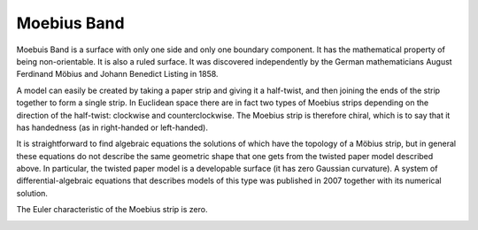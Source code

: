 Moebius Band
============

Moebuis Band is a surface with only one side and only one boundary component. It has the mathematical property of being non-orientable. It is also a ruled surface. It was discovered independently by the German mathematicians August Ferdinand Möbius and Johann Benedict Listing in 1858.

A model can easily be created by taking a paper strip and giving it a half-twist, and then joining the ends of the strip together to form a single strip. In Euclidean space there are in fact two types of Moebius strips depending on the direction of the half-twist: clockwise and counterclockwise. The Moebius strip is therefore chiral, which is to say that it has handedness (as in right-handed or left-handed).

It is straightforward to find algebraic equations the solutions of which have the topology of a Möbius strip, but in general these equations do not describe the same geometric shape that one gets from the twisted paper model described above. In particular, the twisted paper model is a developable surface (it has zero Gaussian curvature). A system of differential-algebraic equations that describes models of this type was published in 2007 together with its numerical solution.

The Euler characteristic of the Moebius strip is zero.

.. image:: images/Moebius.band.jpg

